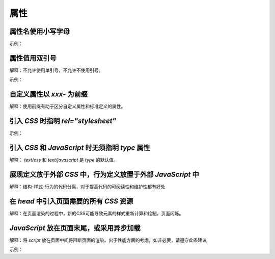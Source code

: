 
属性
~~~~~~~~~~~~~~~~~~~~~~~~~~~~~~~~~~~~~~~~~~~~~~~~~~~~~~~~~~~~~~~~~~~~~~~~~~~~~~~~~~~~~~~~~~~~


属性名使用小写字母
-------------------------
示例：

.. code-block:: sh
   :linenos:

   <!-- good -->
   <div color = "red">...</div>

   <!-- bad -->
   <div Color = "red">...</div>



属性值用双引号
--------------------------
解释：不允许使用单引号，不允许不使用引号。

示例：

.. code-block:: sh
   :linenos:

   <!-- good -->
   <script src="esl.js"></script>
     
   <!-- bad -->
   <script src='esl.js'></script>
   <script src=esl.js></script>



自定义属性以 `xxx-` 为前缀
--------------------------------
解释：使用前缀有助于区分自定义属性和标准定义的属性。





引入 `CSS` 时指明 `rel="stylesheet"`
---------------------------------------
示例：

.. code-block:: sh
   :linenos:

   <link rel="stylesheet" href="page.css">



引入 `CSS` 和 `JavaScript` 时无须指明 `type` 属性
----------------------------------------------------
解释： `text/css` 和 `text/javascript` 是 `type` 的默认值。



展现定义放于外部 `CSS` 中，行为定义放置于外部 `JavaScript` 中
---------------------------------------------------------------

解释：结构-样式-行为的代码分离，对于提高代码的可阅读性和维护性都有好处



在 `head` 中引入页面需要的所有 `CSS` 资源
-------------------------------------------
解释：在页面渲染的过程中，新的CSS可能导致元素的样式重新计算和绘制，页面闪烁。



`JavaScript` 放在页面末尾，或采用异步加载
---------------------------------------------
解释：将 `script` 放在页面中间将阻断页面的渲染。出于性能方面的考虑，如非必要，请遵守此条建议

示例：

.. code-block:: sh
   :linenos:

   <body>

       <!-- a lot of elements -->

       <script src="init-behavior.js"></script>

   </body>



   